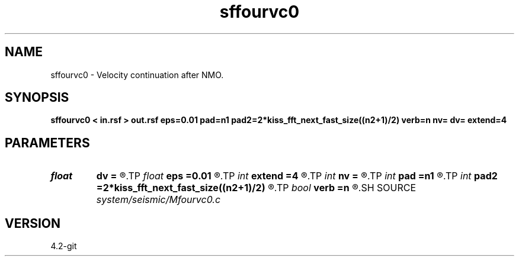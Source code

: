 .TH sffourvc0 1  "APRIL 2023" Madagascar "Madagascar Manuals"
.SH NAME
sffourvc0 \- Velocity continuation after NMO. 
.SH SYNOPSIS
.B sffourvc0 < in.rsf > out.rsf eps=0.01 pad=n1 pad2=2*kiss_fft_next_fast_size((n2+1)/2) verb=n nv= dv= extend=4
.SH PARAMETERS
.PD 0
.TP
.I float  
.B dv
.B =
.R  
.TP
.I float  
.B eps
.B =0.01
.R  
.TP
.I int    
.B extend
.B =4
.R  	trace extension
.TP
.I int    
.B nv
.B =
.R  
.TP
.I int    
.B pad
.B =n1
.R  
.TP
.I int    
.B pad2
.B =2*kiss_fft_next_fast_size((n2+1)/2)
.R  
.TP
.I bool   
.B verb
.B =n
.R  [y/n]	verbosity flag
.SH SOURCE
.I system/seismic/Mfourvc0.c
.SH VERSION
4.2-git
